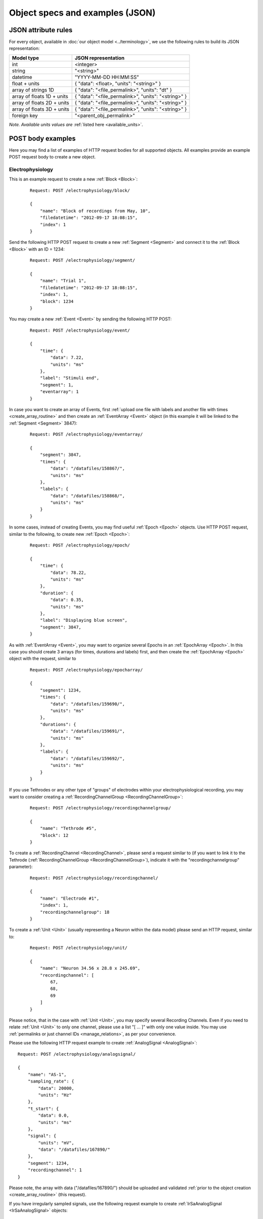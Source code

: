 ================================
Object specs and examples (JSON)
================================

--------------------
JSON attribute rules
--------------------

For every object, available in :doc:`our object model <../terminology>`, we use the following rules to build its JSON representation:

=============================   ==========================
Model type                      JSON representation
=============================   ==========================
int                             <integer>
string                          "<string>"
datetime                        "YYYY-MM-DD HH:MM:SS"
float + units                   { "data": <float>, "units": "<string>" }
array of strings 1D             { "data": "<file_permalink>", "units": "dt" }
array of floats 1D + units      { "data": "<file_permalink>", "units": "<string>" }
array of floats 2D + units      { "data": "<file_permalink>", "units": "<string>" }
array of floats 3D + units      { "data": "<file_permalink>", "units": "<string>" }
foreign key                     "<parent_obj_permalink>"
=============================   ==========================

*Note. Available units values are* :ref:`listed here <available_units>`.

------------------
POST body examples
------------------

Here you may find a list of examples of HTTP request bodies for all supported objects. All examples provide an example POST request body to create a new object. 

^^^^^^^^^^^^^^^^^
Electrophysiology
^^^^^^^^^^^^^^^^^

This is an example request to create a new :ref:`Block <Block>`:

 ::

    Request: POST /electrophysiology/block/

    {
        "name": "Block of recordings from May, 10",
        "filedatetime": "2012-09-17 18:08:15",
        "index": 1
    }

Send the following HTTP POST request to create a new :ref:`Segment <Segment>` and connect it to the :ref:`Block <Block>` with an ID = 1234:

 ::

    Request: POST /electrophysiology/segment/

    {
        "name": "Trial 1",
        "filedatetime": "2012-09-17 18:08:15",
        "index": 1,
        "block": 1234
    }

You may create a new :ref:`Event <Event>` by sending the following HTTP POST:

 ::

    Request: POST /electrophysiology/event/

    {
        "time": {
            "data": 7.22,
            "units": "ms"
        },
        "label": "Stimuli end",
        "segment": 1,
        "eventarray": 1
    }

In case you want to create an array of Events, first :ref:`upload one file with labels and another file with times <create_array_routine>` and then create an :ref:`EventArray <Event>` object (in this example it will be linked to the :ref:`Segment <Segment>` 3847):

 ::

    Request: POST /electrophysiology/eventarray/

    {
        "segment": 3847,
        "times": {
            "data": "/datafiles/158867/",
            "units": "ms"
        },
        "labels": {
            "data": "/datafiles/158868/",
            "units": "ms"
        }
    }


In some cases, instead of creating Events, you may find useful :ref:`Epoch <Epoch>` objects. Use HTTP POST request, similar to the following, to create new :ref:`Epoch <Epoch>`:

 ::

    Request: POST /electrophysiology/epoch/

    {
        "time": {
            "data": 78.22,
            "units": "ms"
        },
        "duration": {
            "data": 0.35,
            "units": "ms"
        },
        "label": "Displaying blue screen",
        "segment": 3847,
    }

As with :ref:`EventArray <Event>`, you may want to organize several Epochs in an :ref:`EpochArray <Epoch>`. In this case you should create 3 arrays (for times, durations and labels) first, and then create the :ref:`EpochArray <Epoch>` object with the request, similar to

 ::

    Request: POST /electrophysiology/epocharray/

    {
        "segment": 1234,
        "times": {
            "data": "/datafiles/159690/",
            "units": "ms"
        },
        "durations": {
            "data": "/datafiles/159691/",
            "units": "ms"
        },
        "labels": {
            "data": "/datafiles/159692/",
            "units": "ms"
        }
    }


If you use Tethrodes or any other type of "groups" of electrodes within your electrophysiological recording, you may want to consider creating a :ref:`RecordingChannelGroup <RecordingChannelGroup>`:

 ::

    Request: POST /electrophysiology/recordingchannelgroup/

    {
        "name": "Tethrode #5",
        "block": 12
    }


To create a :ref:`RecordingChannel <RecordingChannel>`, please send a request similar to (if you want to link it to the Tethrode (:ref:`RecordingChannelGroup <RecordingChannelGroup>`), indicate it with the "recordingchannelgroup" parameter):

 ::

    Request: POST /electrophysiology/recordingchannel/

    {
        "name": "Electrode #1",
        "index": 1,
        "recordingchannelgroup": 18
    }

To create a :ref:`Unit <Unit>` (usually representing a Neuron within the data model) please send an HTTP request, similar to:

 ::

    Request: POST /electrophysiology/unit/

    {
        "name": "Neuron 34.56 x 28.8 x 245.69",
        "recordingchannel": [
            67,
            68,
            69
        ]
    }

Please notice, that in the case with :ref:`Unit <Unit>`, you may specify several Recording Channels. Even if you need to relate :ref:`Unit <Unit>` to only one channel, please use a list "[ ... ]" with only one value inside. You may use :ref:`permalinks or just channel IDs <manage_relations>`, as per your convenience.

Please use the following HTTP request example to create :ref:`AnalogSignal <AnalogSignal>`:

::

    Request: POST /electrophysiology/analogsignal/

    {
        "name": "AS-1",
        "sampling_rate": {
            "data": 20000,
            "units": "Hz"
        },
        "t_start": {
            "data": 0.0,
            "units": "ms"
        },
        "signal": {
            "units": "mV", 
            "data": "/datafiles/167890/"
        },
        "segment": 1234,
        "recordingchannel": 1
    }

Please note, the array with data ("/datafiles/167890/") should be uploaded and validated :ref:`prior to the object creation <create_array_routine>` (this request).

If you have irregularly sampled signals, use the following request example to create :ref:`IrSaAnalogSignal <IrSaAnalogSignal>` objects:

 ::

    Request: POST /electrophysiology/irsaanalogsignal/

    {
        "name": "ISAS-1",
        "t_start": {
            "data": -200.0,
            "units": "ms"
        },
        "signal": {
            "units": "mV", 
            "data": "/datafiles/169890/"
        },
        "times": {
            "units": "ms", 
            "data": "/datafiles/169891/"
        },
        "segment": 1234,
        "recordingchannel": 1
    }

As with all other data-related objects, arrays with data ("/datafiles/167890/") and times ("/datafiles/169891/") should be uploaded and validated :ref:`prior to the object creation <create_array_routine>` (this request).

By analogy with :ref:`AnalogSignal <AnalogSignal>`, use the following request to create :ref:`AnalogSignalArray <AnalogSignalArray>` (:ref:`upload array data first <create_array_routine>`):

 ::

    Request: POST /electrophysiology/analogsignalarray/

    {
        "sampling_rate": {
            "data": 20000,
            "units": "Hz"
        },
        "t_start": {
            "data": 0.0,
            "units": "ms"
        },
        "signal": {
            "units": "mV", 
            "data": "/datafiles/180138/"
        },
        "segment": 1234,
        "recordingchannel": 1
    }


This is an example request to create a single :ref:`Spike <Spike>` (:ref:`upload waveform data first <create_array_routine>`):

 ::

    Request: POST /electrophysiology/spike/

    {
        "time": {
            "data": 300.0,
            "units": "ms"
        },
        "sampling_rate": {
            "data": 20.0,
            "units": "kHz"
        },
        "left_sweep": {
            "data": 15.0,
            "units": "ms"
        },
        "waveform": {
            "data": "/datafiles/180148/",
            "units": "ms"
        },
        "segment": 1234,
        "unit": 56
    }

And this is an example for a :ref:`SpikeTrain <SpikeTrain>`:

 ::

    Request: POST /electrophysiology/spiketrain/

    {
        "t_start": {
            "data": -400.0,
            "units": "ms"
        },
        "t_stop": {
            "data": 800.0,
            "units": "ms"
        },
        "times": {
            "units": "ms", 
            "data": "/datafiles/190388/",
        },
        "segment": 1234,
        "unit": 56
    }


^^^^^^^^
Metadata
^^^^^^^^

Send the following HTTP POST request to create a new :ref:`Section <Section>`:

 ::

    Request: POST /metadata/section/

    {
        "name": "Electrode",
        "tree_position": 1,
        "odml_type": 0,
        "safety_level": 3,
        "description": "Settings and other experimental setup"
    }


Create new :ref:`Property <Property>` inside the :ref:`Section <Section>` with ID 1456 with the following request:

 ::

    Request: POST /metadata/property/

    {
        "comment": "insert some comments here..",
        "definition": "the type of the recording",
        "name": "recording type",
        "dependency_value": "",
        "dtype": "",
        "uncertainty": "",
        "mapping": "",
        "dependency": "",
        "safety_level": 3,
        "unit": ""
        "section": 1456,
    }

This request is used to create new :ref:`Value <Value>`:

 ::

    Request: POST /metadata/value/

    {
        "parent_property": 3,
        "data": "extracellular"
    }


^^^^^^^^^
Datafiles
^^^^^^^^^

To upload a file you should send an HTTP POST request with the file attached with the key "raw_file" in the request body. Read more about :doc:`working with files here <files>`.

